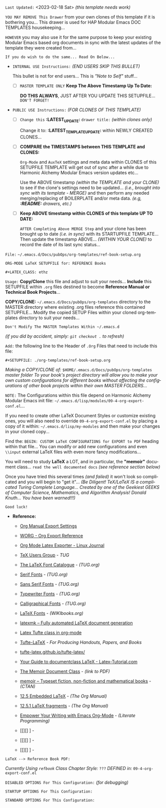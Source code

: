 # -**- mode: org; coding: utf-8 -**-
:LATEST_UPDATE:
  =Last Updated:= <2023-02-18 Sat> /(this template needs work)/

  =YOU MAY REMOVE This Drawer= from your own clones of this template if
  it is bothering you... This drawer is used for HAP Modular Emacs
  DOC TEMPLATES housekeeping...

  =HOWEVER= you may also use it for the same purpose to keep your existing
  Modular Emacs based org documents in sync with the latest updates of the
  template they were created from...
  
  =If you do wish to do the same... Read On Below...=
  
  - =INTERNAL USE Instructions:= /(END USERS SKIP THIS BULLET)/

    This bullet is not for end users... This is /"Note to Self"/ stuff...

    + [ ] =MASTER TEMPLATE ONLY= *Keep The Above Timestamp Up To Date:*

        *DO THIS ALWAYS*, JUST AFTER YOU UPDATE THIS SETUPFILE...
        =DON'T FORGET!=

  - =PUBLIC USE Instructions:= /(FOR CLONES OF THIS TEMPLATE)/

    + [ ] =Change this= *:LATEST_UPDATE:* =drawer title:= /(within clones only)/

         Change it to: *:LATEST_TEMPLATE_UPDATE:* within NEWLY CREATED CLONES...

    + [ ] *COMPARE the TIMESTAMPS between THIS TEMPLATE and CLONES:*

         ~Org-Mode~ and ~AuxTeX~ settings and meta data within CLONES of
         this SETUPFILE TEMPLATE will get out of sync after a while due
         to Harmonic Alchemy Modular Emacs version updates etc...
        
         Use the ABOVE timestamp /(within the TEMPLATE and your CLONE)/
         to see if the clone's settings need to be updated...
         /(i.e., brought into sync with its template - MERGE)/ and then
         perform any needed merging/replacing of BOILERPLATE and/or
         meta data. /(e.g, *:README:* drawers, etc.)/

    + [ ] *Keep ABOVE timestamp within CLONES of this template UP TO DATE:*

         =AFTER Completing Above MERGE Step= and your clone has been brought
         up to date /(i.e. in sync)/ with its STARTUPFILE TEMPLATE...
         Then update the timestamp ABOVE... /(WITHIN YOUR CLONE)/ to record
         the date of its last sync status...
:END:

=File:=  ~~/.emacs.d/Docs/pubOps/org-templates/ref-book-setup.org~

            =ORG-MODE LaTeX SETUPFILE for: REFERENCE Books=
        
                        ~#+LATEX_CLASS: ethz~

:README:

=Usage:= *Copy/Clone* this file and adjust to suit your needs...
       *Include* this SETUPFILE within ~.org~ files destined to become
       *Reference Manual or Technical Book Projects*...

       *COPY/CLONE:* ~~/.emacs.d/Docs/pubOps/org-templates~ directory
       to the MASTER directory where existing .org files reference
       this contained SETUPFILE... Modify the copied SETUP Files within
       your cloned org-templates directory to suit your needs...

       =Don't Modify The MASTER Templates Within ~/.emacs.d=

       /(if you did by accident, simply: ~git checkout .~ to refresh)/

  =Add:= the following line to the Header of ~.Org~ Files that need to
        include this file:

        ~#+SETUPFILE: ./org-templates/ref-book-setup.org~

/Making a COPY/CLONE of:/ ~$HOME/.emacs.d/Docs/pubOps/org-templates~ /master/
/folder To your book's project directory will allow you to make your own custom/
/configurations for different books without affecting the configurations of other/
/book projects within their own MASTER FOLDERS.../

=NOTE:= The Configurations within this file depend on Harmonic Alchemy Modular
      Emacs init file: ~~/.emacs.d/lisp/modules/09-4-org-export-conf.el~...

      If you need to create other LaTeX Document Styles or customize existing
      ones, you will also need to override ~09-4-org-export-conf.el~
      by placing a copy of it within: ~~/.emacs.d/lisp/my-modules~ and then
      make your changes in your cloned copy...

      Find the: ~BEGIN: CUSTOM LaTeX CONFIGURATIONS for EXPORT to PDF~
      heading within that file... You can modify or add new configurations and
      even ~\\input~ external LaTeX files with even more fancy modifications...

      You will need to study *LaTeX* a LOT, and in particular, the *"memoir"* document
      class... =read the well documented docs= /(see reference section below)/

      Once you have tried this several times /(and failed)/ it won't look so
      complicated and you will begin to "get it"... /(Be Diligent! TeX/LaTeX/
      /IS a complicated Turing Complete Language... Created by one of the/
      /Geekiest GEEKS of Computer Science, Mathematics, and Algorithm Analysis!/
      /Donald Knuth... You have been warned!!!)/

      =Good luck!=
:END:

- *Reference:*
   
   + [[https://orgmode.org/manual/Export-Settings.html#Export-Settings][Org Manual Export Settings]]

   + [[https://orgmode.org/worg/dev/org-export-reference.html][WORG - Org Export Reference]]

   + [[https://www.linuxjournal.com/content/org-mode-latex-exporter-latex-non-texers][Org Mode Latex Exporter - Linux Journal]]

   + [[https://tug.org/][TeX Users Group]] - /TUG/

   + [[https://tug.org/FontCatalogue/][The LaTeX Font Catalogue]] - /(TUG.org)/

   + [[https://tug.org/FontCatalogue/seriffonts.html][Serif Fonts]] - /(TUG.org)/

   + [[https://tug.org/FontCatalogue/sansseriffonts.html][Sans Serif Fonts]] - /(TUG.org)/

   + [[https://tug.org/FontCatalogue/typewriterfonts.html][Typewriter Fonts]] - /(TUG.org)/

   + [[https://tug.org/FontCatalogue/calligraphicalfonts.html][Calligraphical Fonts]] - /(TUG.org)/

   + [[https://en.wikibooks.org/wiki/LaTeX/Fonts][LaTeX Fonts]] - /(WIKIbooks.org)/

   + [[https://www.ctan.org/pkg/latexmk/][latexmk – Fully automated LaTeX document generation]]

   + [[https://damitr.org/2014/01/09/latex-tufte-class-in-org-mode/][Latex Tufte class in org-mode]]

   + [[https://tufte-latex.github.io/tufte-latex/][Tufte-LaTeX]] - /For Producing Handouts, Papers, and Books/

   + [[https://github.com/Tufte-LaTeX/tufte-latex][tufte-latex.github.io/tufte-latex/]]

   + [[https://latex-tutorial.com/documentclass-latex/][Your Guide to documentclass LaTeX - Latex-Tutorial.com]] 

   + [[https://mirror2.sandyriver.net/pub/ctan/macros/latex/contrib/memoir/memman.pdf][The Memoir Document Class]] - /(link to PDF)/

   + [[https://www.ctan.org/pkg/memoir][memoir – Typeset fiction, non-fiction and mathematical books]] - /(CTAN)/

   + [[https://orgmode.org/manual/Embedded-LaTeX.html][12.5 Embedded LaTeX]] - /(The Org Manual)/ 

   + [[https://orgmode.org/manual/LaTeX-fragments.html][12.5.1 LaTeX fragments]] - /(The Org Manual)/ 

   + [[https://www.offerzen.com/blog/literate-programming-empower-your-writing-with-emacs-org-mode][Empower Your Writing with Emacs Org-Mode]] - /(Literate Programming)/

   + [[][] ] - 

   + [[][] ] - 

   + [[][] ] -

=LaTeX --> Reference Book PDF:=

/Currently Using ~refbook~ Class/
/Chapter Style:/  ~???~
/DEFINED in:/     ~09-4-org-export-conf.el~

#+LATEX_CLASS: refbook

=DISABLED OPTIONS For This Configuration:= /(for debugging)/

#+BEGIN_COMMENT
#+OPTIONS: ::nil
   # DO NOT Export fixed-width sections
   # (org-export-with-fixed-width)

#+OPTIONS: -:t
   # Convert Special Strings
   # (non-nil is being tried now)

#+OPTIONS: inline:nil
   # DO NOT Include Inline Tasks
   # (org-export-with-inlinetasks)

#+OPTIONS: num:2
   # Limit Section Numbering to two levels...
   # (org-export-with-section-numbers)

#+OPTIONS: tex:t
   # Normal LaTeX Export
   # (org-export-with-latex)

#+OPTIONS: toc:t
   # Include Default TOC (org-export-with-toc)
#+END_COMMENT

=STARTUP OPTIONS For This Configuration:=

#+LANGUAGE: en
#+STARTUP:  overview
#+STARTUP:  hideblocks
#+STARTUP:  indent
#+STARTUP:  align
#+STARTUP:  inlineimages

=STANDARD OPTIONS For This Configuration:=

#+SELECT_TAGS: export
#+EXCLUDE_TAGS: noexport

#+OPTIONS: ':t
   # ENABLE Smart Quotes (org-export-with-smart-quotes)

#+OPTIONS: *:t
   # Show Emphasized Text (org-export-with-emphasize)
   # NOTE: Exported PDF is styled different
   # than org-mode buffer fontification..

#+OPTIONS: -:nil
   # Convert Special Strings (org-export-with-special-strings)

#+OPTIONS: ::t
   # Export with fixed-width sections (org-export-with-fixed-width)
   # Options: (nil, t)
   # non-nil = Interpret Strings Starting with a
   # colon ":" as: A Fixed-With Verbatim area.

#+OPTIONS: <:t
   # Enclude time/date active/inactive stamps (org-export-with-timestamps)
   
#+OPTIONS: \n:nil
   # Non-nil = Preserve ALL Line Breaks (org-export-preserve-breaks)
   # NOTE: (non-nil may affect LaTeX parskip)

#+OPTIONS: ^:{}
   # Use Tex-like Syntax For Sub And Superscripts (org-export-with-sub-superscripts)
   # Typing simple a_b will not be affected anymore
   # Use word^{super} to raise word "super" - superscript
   # Use word_{sub} to lower the word "sub" - subscript
             
#+OPTIONS: author:t
   # Include Author Name into Exported file (org-export-with-author)
   
#+OPTIONS: broken-links:mark
   # Broken link(s) found?
   # Mark Them & Don't Export (org-export-with-broken-links)
   
#+OPTIONS: c:t
   # Include CLOCK keywords in exported documents (org-export-with-clocks)
   
#+OPTIONS: creator:t
   # Include Creator Info (org-export-with-creator)
   
#+OPTIONS: d:nil
   # Do NOT Include DRAWERS in exported documents (org-export-with-drawers)
   
#+OPTIONS: date:t
   # Include DATE in exported documents (org-export-with-date)

#+OPTIONS: e:nil
   # DON'T Include Entities (org-export-with-entities)
   # TODO: Play around with this one...
   # wtf does this do? lol %^)

#+OPTIONS: email:t
   # Include Author’s e-mail (org-export-with-email)
   
#+OPTIONS: f:t
   # Include Footnotes (org-export-with-footnotes)

#+OPTIONS: H:4
   # Set Headline Levels for Export (org-export-headline-levels)

#+OPTIONS: tasks:t
   # Toggle inclusion of TODO Task related keywords (org-export-with-tasks)
   # IF t    - INCLUDE ALL TASK KEYWORDS...
   # IF nil  - REMOVE ALL TASKS...
   # IF todo - REMOVE DONE TASKS...
   # IF list - (use list of keywords to keep)

#+OPTIONS: inline:t
   # Include Inline Tasks (org-export-with-inlinetasks)

#+OPTIONS: num:3
   # Limit Section Numbering to 3 levels deep...
   # (org-export-with-section-numbers)
   # When N, Number only headlines level N or above.
   # Set ‘UNNUMBERED’ property to non-nil to disable
   # numbering of heading and subheadings entirely.
   # Moreover, when value is ‘notoc’, headline,
   # (and all children), do NOT appear in TOC either.

#+OPTIONS: p:nil
   # NO Planning Info (org-export-with-planning)
   
#+OPTIONS: pri:nil
   # NO priority cookies (org-export-with-priority)
   
#+OPTIONS: prop:nil
   # No Property Drawers (org-export-with-properties)
   
#+OPTIONS: stat:nil
   # No Stastic cookies (org-export-with-statistics-cookies)
   
#+OPTIONS: tags:nil
   # No Tags (org-export-with-tags)

#+OPTIONS: tex:verbatim
   # Verbatim export (org-export-with-latex)

#+OPTIONS: timestamp:t
   # Include Creation Time (org-export-time-stamp-file)

#+OPTIONS: title:t
   # Include Title (org-export-with-title)

#+OPTIONS: toc:3
   # Include TOC 3 levels deep (org-export-with-toc)

#+OPTIONS: todo:nil
   # DONT Include TODO keywords (org-export-with-todo-keywords)
   
#+OPTIONS: |:t
   # Include Tables (org-export-with-tables)

